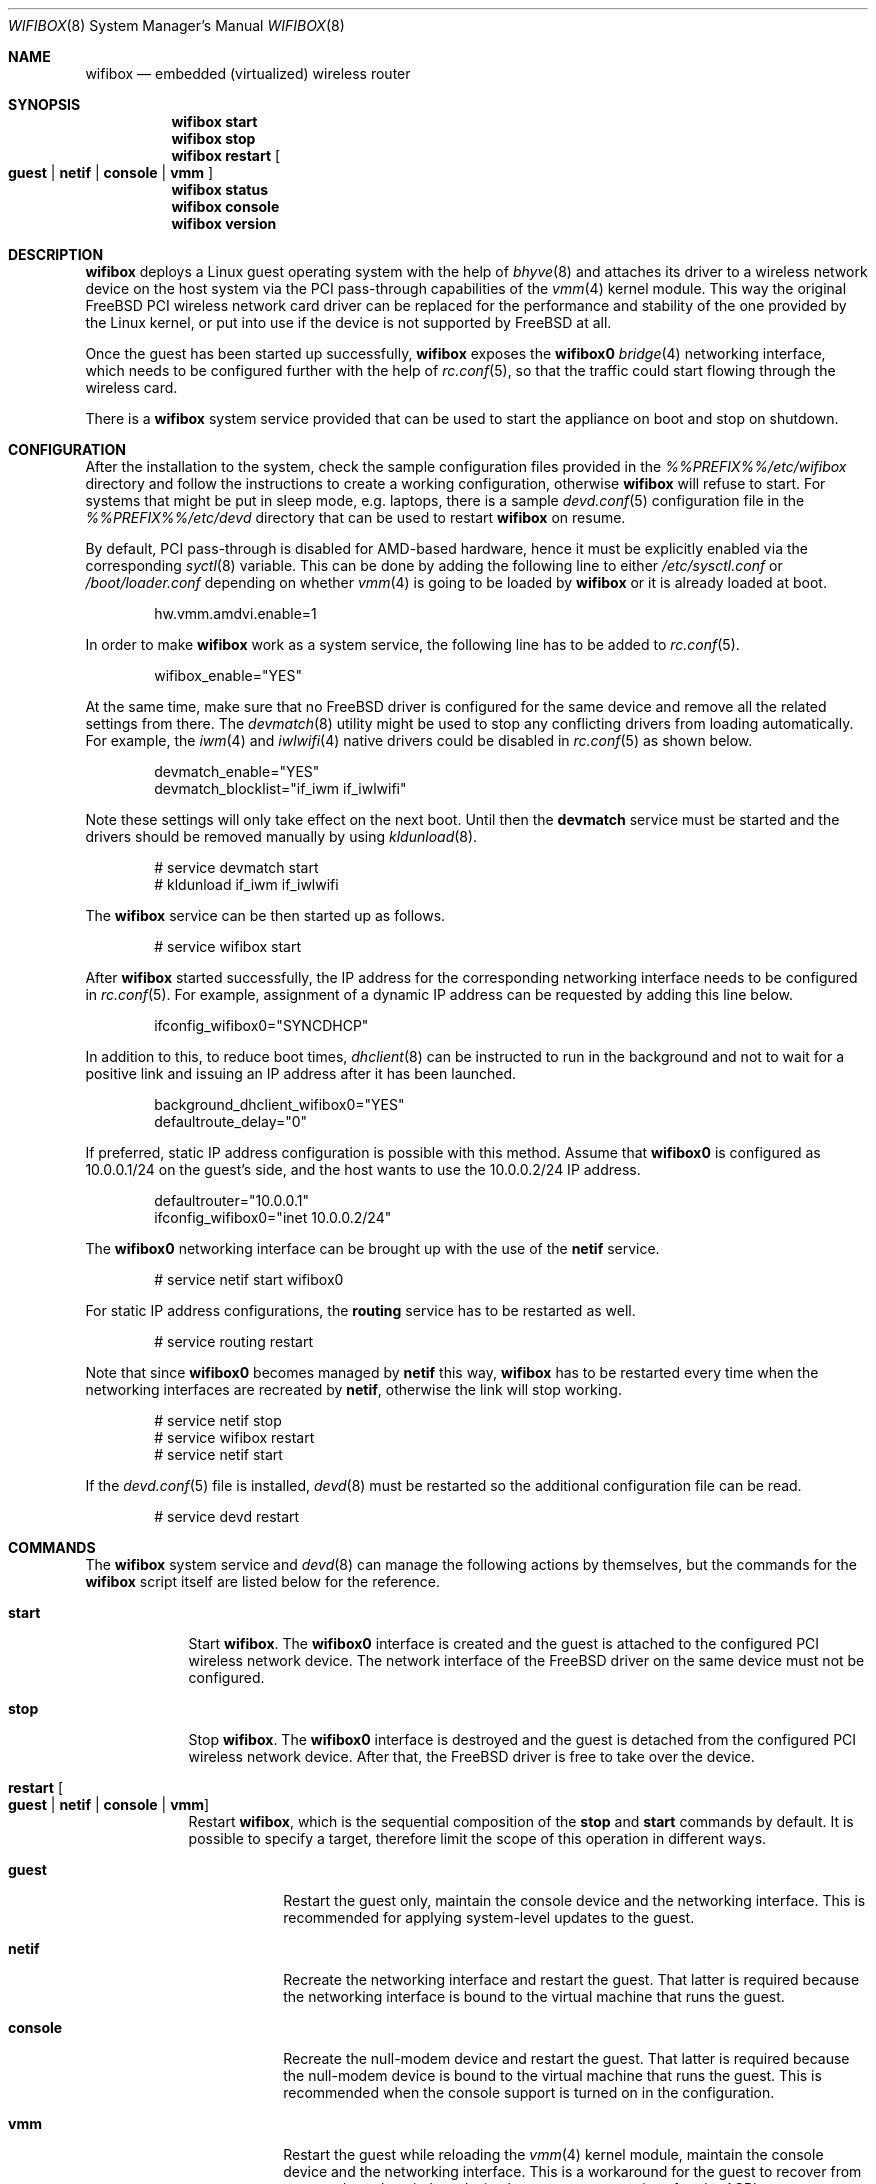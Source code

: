 .Dd April 23, 2022
.Dt WIFIBOX 8
.Os
.Sh NAME
.Nm wifibox
.Nd embedded (virtualized) wireless router
.Sh SYNOPSIS
.Nm
.Cm start
.Nm
.Cm stop
.Nm
.Cm restart
.Oo
.Cm guest | Cm netif | Cm console | Cm vmm
.Oc
.Nm
.Cm status
.Nm
.Cm console
.Nm
.Cm version
.Sh DESCRIPTION
.Nm
deploys a Linux guest operating system with the help of
.Xr bhyve 8
and attaches its driver to a wireless network device on the host system
via the PCI pass-through capabilities of the
.Xr vmm 4
kernel module.  This way the original FreeBSD PCI wireless network
card driver can be replaced for the performance and stability of the
one provided by the Linux kernel, or put into use if the device is not
supported by FreeBSD at all.
.Pp
Once the guest has been started up successfully,
.Nm
exposes the
.Sy wifibox0
.Xr bridge 4
networking interface, which needs to be configured further with the
help of
.Xr rc.conf 5 ,
so that the traffic could start flowing through the wireless card.
.Pp
There is a
.Nm
system service provided that can be used to start the appliance on boot
and stop on shutdown.
.Sh CONFIGURATION
After the installation to the system, check the sample configuration
files provided in the
.Pa %%PREFIX%%/etc/wifibox
directory and follow the instructions to create a working configuration,
otherwise
.Nm
will refuse to start.  For systems that might be put in sleep mode,
e.g. laptops, there is a sample
.Xr devd.conf 5
configuration file in the
.Pa %%PREFIX%%/etc/devd
directory that can be used to restart
.Nm
on resume.
.Pp
By default, PCI pass-through is disabled for AMD-based hardware, hence
it must be explicitly enabled via the corresponding
.Xr syctl 8
variable.  This can be done by adding the following line to either
.Pa /etc/sysctl.conf
or
.Pa /boot/loader.conf
depending on whether
.Xr vmm 4
is going to be loaded by
.Nm
or it is already loaded at boot.
.Bd -literal -offset indent
hw.vmm.amdvi.enable=1
.Ed
.Pp
In order to make
.Nm
work as a system service, the following line has to be added to
.Xr rc.conf 5 .
.Bd -literal -offset indent
wifibox_enable="YES"
.Ed
.Pp
At the same time, make sure that no FreeBSD driver is configured for
the same device and remove all the related settings from there.  The
.Xr devmatch 8
utility might be used to stop any conflicting drivers from loading
automatically.  For example, the
.Xr iwm 4
and
.Xr iwlwifi 4
native drivers could be disabled in
.Xr rc.conf 5
as shown below.
.Bd -literal -offset indent
devmatch_enable="YES"
devmatch_blocklist="if_iwm if_iwlwifi"
.Ed
.Pp
Note these settings will only take effect on the next boot.  Until
then the
.Nm devmatch
service must be started and the drivers should be removed manually by
using
.Xr kldunload 8 .
.Bd -literal -offset indent
# service devmatch start
# kldunload if_iwm if_iwlwifi
.Ed
.Pp
The
.Nm
service can be then started up as follows.
.Bd -literal -offset indent
# service wifibox start
.Ed
.Pp
After
.Nm
started successfully, the IP address for the corresponding networking
interface needs to be configured in
.Xr rc.conf 5 .
For example, assignment of a dynamic IP address can be requested by
adding this line below.
.Bd -literal -offset indent
ifconfig_wifibox0="SYNCDHCP"
.Ed
.Pp
In addition to this, to reduce boot times,
.Xr dhclient 8
can be instructed to run in the background and not to wait for a
positive link and issuing an IP address after it has been launched.
.Bd -literal -offset indent
background_dhclient_wifibox0="YES"
defaultroute_delay="0"
.Ed
.Pp
If preferred, static IP address configuration is possible with this
method.  Assume that
.Sy wifibox0
is configured as 10.0.0.1/24 on the guest's side, and the host wants
to use the 10.0.0.2/24 IP address.
.Bd -literal -offset indent
defaultrouter="10.0.0.1"
ifconfig_wifibox0="inet 10.0.0.2/24"
.Ed
.Pp
The
.Sy wifibox0
networking interface can be brought up with the use of the
.Nm netif
service.
.Bd -literal -offset indent
# service netif start wifibox0
.Ed
.Pp
For static IP address configurations, the
.Nm routing
service has to be restarted as well.
.Bd -literal -offset indent
# service routing restart
.Ed
.Pp
Note that since
.Sy wifibox0
becomes managed by
.Nm netif
this way,
.Nm
has to be restarted every time when the networking interfaces are
recreated by
.Nm netif ,
otherwise the link will stop working.
.Bd -literal -offset indent
# service netif stop
# service wifibox restart
# service netif start
.Ed
.Pp
If the
.Xr devd.conf 5
file is installed,
.Xr devd 8
must be restarted so the additional configuration file can be read.
.Bd -literal -offset indent
# service devd restart
.Ed
.Sh COMMANDS
The
.Nm
system service and
.Xr devd 8
can manage the following actions by themselves, but the commands for the
.Nm
script itself are listed below for the reference.
.Bl -tag -width -indent
.It Cm start
Start
.Nm .
The
.Sy wifibox0
interface is created and the guest is attached to the configured
PCI wireless network device.  The network interface of the FreeBSD
driver on the same device must not be configured.
.It Cm stop
Stop
.Nm .
The
.Sy wifibox0
interface is destroyed and the guest is detached from the configured
PCI wireless network device.  After that, the FreeBSD driver is free
to take over the device.
.It Cm restart Oo Cm guest | Cm netif | Cm console | Cm vmm Oc
Restart
.Nm ,
which is the sequential composition of the
.Cm stop
and
.Cm start
commands by default.  It is possible to specify a target, therefore
limit the scope of this operation in different ways.
.Bl -tag -width "console"
.It Cm guest
Restart the guest only, maintain the console device and the networking
interface.  This is recommended for applying system-level updates to
the guest.
.It Cm netif
Recreate the networking interface and restart the guest.  That latter
is required because the networking interface is bound to the virtual
machine that runs the guest.
.It Cm console
Recreate the null-modem device and restart the guest.  That latter is
required because the null-modem device is bound to the virtual machine
that runs the guest.  This is recommended when the console support is
turned on in the configuration.
.It Cm vmm
Restart the guest while reloading the
.Xr vmm 4
kernel module, maintain the console device and the networking
interface.  This is a workaround for the guest to recover from a state
where the wireless device becomes unresponsive after the ACPI resume
event.
.El
.It Cm status
Check and display if
.Nm
is still running.
.It Cm console
Attach to the running guest with
.Xr cu 1
through a virtual serial port, implemented by
.Xr nmdm 4 .
This is recommended for troubleshooting problems with the guest in an
interactive fashion.  It can also be used to perform updates, install
or remove packages.  This has to be configured specifically in order
to work.  The actual way of logging into the system as an
administrator depends on the VM image in use.  Most of the time the
.Sy root
user with a blank password works.  See
.Xr wifibox-guest 5
for more information.
.It Cm version
Display version of
.Nm
and the SHA-256 hash of the guest disk image.  The output is suitable
for reporting errors.  Note that custom images are not supported.
.Sh DIAGNOSTICS
If
.Nm
does not have behave in the expected way, check
.Pa /var/log/wifibox.log
for errors.  This file holds messages about the progress of each
executed command, and their amount depends on the configured level of
logging.  The log files of the guest are exported to the host and they
are made available under the
.Pa /var/run/wifibox/appliance/log
directory.  There it is recommended to check the
.Pa /var/run/wifibox/appliance/log/dmesg
file for messages related to the boot sequence, such as driver
initialization, and the
.Pa /var/run/wifibox/appliance/log/messages
file for the run-time system messages, which are usually emitted
by the daemons.  If all else fails, use the
.Cm console
command to connect to the guest.
.Sh EXIT STATUS
The exit status is 0 on success, and >0 if any of the commands fail.
.Sh SEE ALSO
.Xr bhyve 8 ,
.Xr vmm 4 ,
.Xr bridge 4 ,
.Xr sysctl 8 ,
.Xr sysctl.conf 5 ,
.Xr loader.conf 5 ,
.Xr rc.conf 5 ,
.Xr devmatch 8 ,
.Xr kldunload 8 ,
.Xr devd.conf 5 ,
.Xr devd 8 ,
.Xr cu 1 ,
.Xr nmdm 4 ,
.Xr wifibox-guest 5
.Sh CAVEATS
.Nm
supports only a single wireless network device at a time, and it has
to be PCI one.  It cannot be launched multiple times.
.Pp
The
.Cm restart vmm
command should be used with caution, because it may crash the system
when it has not been in a sleep state.  Hence it is best to use in
combination with
.Xr devd 8 .
.Pp
The
.Cm restart vmm
command will not probably work on systems where other
.Xr bhyve 8
guests are running in parallel as
.Xr vmm 4
kernel module could not be unloaded in such cases.
.Pp
The PCI pass-through implementation of
.Xr bhyve 8
may not be able to cooperate with the Linux system in the guest due to
lack of emulation of certain quirks and features that are required to
make the driver work.  Sometimes this can cause strange and unexpected
error messages.  Always try the latest available version of
.Xr bhyve 8
when this happens.
.Sh AUTHORS
.An Gábor Páli Aq Mt pali.gabor@gmail.com

